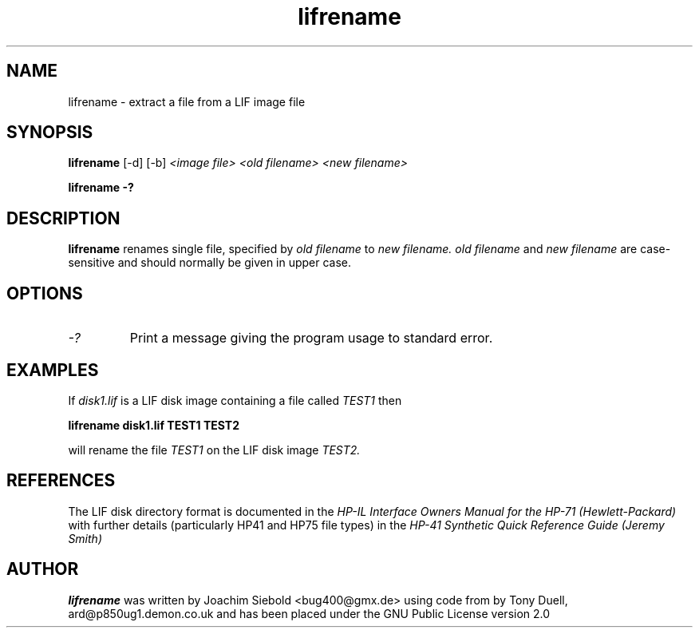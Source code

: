 .TH lifrename 1 11-June-2000 "LIF Utilities" "LIF Utilities"
.SH NAME
lifrename \- extract a file from a LIF image file
.SH SYNOPSIS
.B lifrename 
[\-d] [\-b]
.I <image file> <old filename> <new filename>
.PP
.B lifrename \-?
.SH DESCRIPTION
.B lifrename
renames single file, specified by 
.I old filename
to
.I new filename.
.I old filename
and
.I new filename
are case\-sensitive and should normally be given in upper case.
.SH OPTIONS
.TP
.I \-?
Print a message giving the program usage to standard error.
.SH EXAMPLES
If 
.I disk1.lif
is a LIF disk image containing a file called 
.I TEST1
then 
.PP
.B lifrename disk1.lif TEST1 TEST2
.PP
will rename the file 
.I TEST1 
on the LIF disk image 
.I TEST2.
.SH REFERENCES
The LIF disk directory format is documented in the
.I HP\-IL Interface Owners Manual for the HP\-71 (Hewlett\-Packard)
with further details (particularly HP41 and HP75 file types) in the 
.I HP\-41 Synthetic Quick Reference Guide (Jeremy Smith)
.SH AUTHOR
.B lifrename
was written by Joachim Siebold <bug400@gmx.de> using code from  by Tony Duell, 
ard@p850ug1.demon.co.uk and has been placed under the GNU Public License 
version 2.0
